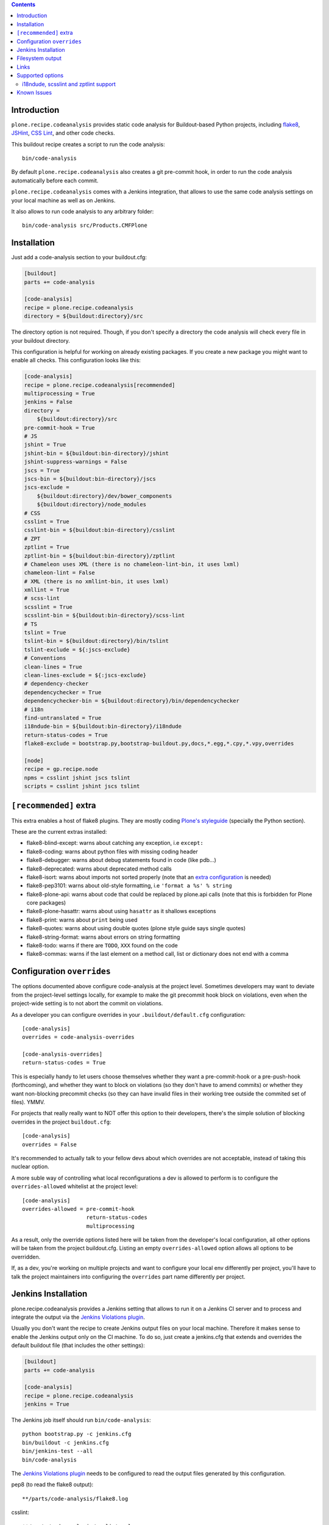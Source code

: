 .. image:: https://img.shields.io/pypi/status/plone.recipe.codeanalysis.svg
    :target: https://pypi.python.org/pypi/plone.recipe.codeanalysis/
    :alt: Egg Status

.. image:: https://img.shields.io/travis/plone/plone.recipe.codeanalysis/master.svg
    :target: http://travis-ci.org/plone/plone.recipe.codeanalysis
    :alt: Travis Build Status

.. image:: https://img.shields.io/coveralls/plone/plone.recipe.codeanalysis/master.svg
    :target: https://coveralls.io/r/plone/plone.recipe.codeanalysis
    :alt: Test Coverage

.. image:: https://img.shields.io/pypi/dm/plone.recipe.codeanalysis.svg
    :target: https://pypi.python.org/pypi/plone.recipe.codeanalysis/
    :alt: Downloads

.. image:: https://img.shields.io/pypi/pyversions/plone.recipe.codeanalysis.svg
    :target: https://pypi.python.org/pypi/plone.recipe.codeanalysis/
    :alt: Python Versions

.. image:: https://img.shields.io/pypi/v/plone.recipe.codeanalysis.svg
    :target: https://pypi.python.org/pypi/plone.recipe.codeanalysis/
    :alt: Latest Version

.. image:: https://img.shields.io/pypi/l/plone.recipe.codeanalysis.svg
    :target: https://pypi.python.org/pypi/plone.recipe.codeanalysis/
    :alt: License

.. contents::

Introduction
============

``plone.recipe.codeanalysis`` provides static code analysis for Buildout-based
Python projects, including `flake8`_, `JSHint`_, `CSS Lint`_, and
other code checks.

This buildout recipe creates a script to run the code analysis::

    bin/code-analysis

By default ``plone.recipe.codeanalysis`` also creates a git pre-commit hook, in
order to run the code analysis automatically before each commit.

``plone.recipe.codeanalysis`` comes with a Jenkins integration, that allows to
use the same code analysis settings on your local machine as well as on
Jenkins.

It also allows to run code analysis to any arbitrary folder::

    bin/code-analysis src/Products.CMFPlone


Installation
============

Just add a code-analysis section to your buildout.cfg:

.. code-block:: ini

    [buildout]
    parts += code-analysis

    [code-analysis]
    recipe = plone.recipe.codeanalysis
    directory = ${buildout:directory}/src

The directory option is not required. Though, if you don't specify a directory
the code analysis will check every file in your buildout directory.

This configuration is helpful for working on already existing packages.
If you create a new package you might want to enable all checks.
This configuration looks like this:

.. code-block:: ini

    [code-analysis]
    recipe = plone.recipe.codeanalysis[recommended]
    multiprocessing = True
    jenkins = False
    directory =
        ${buildout:directory}/src
    pre-commit-hook = True
    # JS
    jshint = True
    jshint-bin = ${buildout:bin-directory}/jshint
    jshint-suppress-warnings = False
    jscs = True
    jscs-bin = ${buildout:bin-directory}/jscs
    jscs-exclude =
        ${buildout:directory}/dev/bower_components
        ${buildout:directory}/node_modules
    # CSS
    csslint = True
    csslint-bin = ${buildout:bin-directory}/csslint
    # ZPT
    zptlint = True
    zptlint-bin = ${buildout:bin-directory}/zptlint
    # Chameleon uses XML (there is no chameleon-lint-bin, it uses lxml)
    chameleon-lint = False
    # XML (there is no xmllint-bin, it uses lxml)
    xmllint = True
    # scss-lint
    scsslint = True
    scsslint-bin = ${buildout:bin-directory}/scss-lint
    # TS
    tslint = True
    tslint-bin = ${buildout:directory}/bin/tslint
    tslint-exclude = ${:jscs-exclude}
    # Conventions
    clean-lines = True
    clean-lines-exclude = ${:jscs-exclude}
    # dependency-checker
    dependencychecker = True
    dependencychecker-bin = ${buildout:directory}/bin/dependencychecker
    # i18n
    find-untranslated = True
    i18ndude-bin = ${buildout:bin-directory}/i18ndude
    return-status-codes = True
    flake8-exclude = bootstrap.py,bootstrap-buildout.py,docs,*.egg,*.cpy,*.vpy,overrides

    [node]
    recipe = gp.recipe.node
    npms = csslint jshint jscs tslint
    scripts = csslint jshint jscs tslint

``[recommended]`` extra
=======================

This extra enables a host of flake8 plugins.
They are mostly coding `Plone's styleguide`_ (specially the Python section).

These are the current extras installed:

- flake8-blind-except: warns about catching any exception, i.e ``except:``
- flake8-coding: warns about python files with missing coding header
- flake8-debugger: warns about debug statements found in code (like pdb...)
- flake8-deprecated: warns about deprecated method calls
- flake8-isort: warns about imports not sorted properly (note that an `extra configuration`_ is needed)
- flake8-pep3101: warns about old-style formatting, i.e ``'format a %s' % string``
- flake8-plone-api: warns about code that could be replaced by plone.api calls (note that this is forbidden for Plone core packages)
- flake8-plone-hasattr: warns about using ``hasattr`` as it shallows exceptions
- flake8-print: warns about ``print`` being used
- flake8-quotes: warns about using double quotes (plone style guide says single quotes)
- flake8-string-format: warns about errors on string formatting
- flake8-todo: warns if there are ``TODO``, ``XXX`` found on the code
- flake8-commas: warns if the last element on a method call, list or dictionary does not end with a comma

Configuration ``overrides``
===========================

The options documented above configure code-analysis at the project level.
Sometimes developers may want to deviate from the project-level settings locally,
for example to make the git precommit hook block on violations, even when
the project-wide setting is to not abort the commit on violations.

As a developer you can configure overrides in your
``.buildout/default.cfg`` configuration::

  [code-analysis]
  overrides = code-analysis-overrides

  [code-analysis-overrides]
  return-status-codes = True

This is especially handy to let users choose themselves whether they want
a pre-commit-hook or a pre-push-hook (forthcoming), and whether they want
to block on violations (so they don't have to amend commits) or whether they
want non-blocking precommit checks (so they can have invalid files in their
working tree outside the commited set of files). YMMV.

For projects that really really want to NOT offer this option to their
developers, there's the simple solution of blocking overrides in the
project ``buildout.cfg``::

  [code-analysis]
  overrides = False

It's recommended to actually talk to your fellow devs about which
overrides are not acceptable, instead of taking this nuclear option.

A more suble way of controlling what local reconfigurations a dev is
allowed to perform is to configure the ``overrides-allowed`` whitelist
at the project level::

  [code-analysis]
  overrides-allowed = pre-commit-hook
                      return-status-codes
                      multiprocessing

As a result, only the override options listed here will be taken from
the developer's local configuration, all other options will be taken
from the project buildout.cfg. Listing an empty ``overrides-allowed``
option allows all options to be overridden.

If, as a dev, you're working on multiple projects and want to configure
your local env differently per project, you'll have to talk the project
maintainers into configuring the ``overrides`` part name differently
per project.

Jenkins Installation
====================

plone.recipe.codeanalysis provides a Jenkins setting that allows to run it on a Jenkins CI server and to process and integrate the output via the
`Jenkins Violations plugin`_.

Usually you don't want the recipe to create Jenkins output files on your
local machine. Therefore it makes sense to enable the Jenkins output only
on the CI machine. To do so, just create a jenkins.cfg that extends and
overrides the default buildout file (that includes the other settings):

.. code-block:: ini

    [buildout]
    parts += code-analysis

    [code-analysis]
    recipe = plone.recipe.codeanalysis
    jenkins = True

The Jenkins job itself should run ``bin/code-analysis``::

    python bootstrap.py -c jenkins.cfg
    bin/buildout -c jenkins.cfg
    bin/jenkins-test --all
    bin/code-analysis

The `Jenkins Violations plugin`_ needs to be configured to read the output
files generated by this configuration.

pep8 (to read the flake8 output)::

    **/parts/code-analysis/flake8.log

csslint::

    **/parts/code-analysis/csslint.xml

csslint::

    **/parts/code-analysis/scsslint.xml

jslint (to read the jshint output)::

    **/parts/code-analysis/jshint.xml

checkstyle (to read the jscs output)::

    **/parts/code-analysis/jscs.xml

Filesystem output
=================

If jenkins is set to False, you can still store the output on the filesystem by setting ``flake8-filesystem = True``.
This is ignored if jenkins is set to True.

output::

    **/parts/code-analysis/flake8.txt

Links
=====

Code repository:

    https://github.com/plone/plone.recipe.codeanalysis

Continuous Integration:

    https://travis-ci.org/plone/plone.recipe.codeanalysis

Issue Tracker:

    https://github.com/plone/plone.recipe.codeanalysis/issues


Supported options
=================

If you need to bypass checks for some reasons on a specific line you may use
``# noqa`` in Python or ``// noqa`` in Javascript files. This works for most
of our checks.

The recipe supports the following options:

**directory**
    Directory that is subject to the code analysis.

**pre-commit-hook**
    If set to True, a git pre-commit hook is installed that runs the code
    analysis before each commit. Default is ``True``.

**multiprocessing**
    If set to ``True``, ``code-analysis`` will fork multiple processes and run
    all linters in parallel. This will dramatically increase speed on a
    multi-core system, specially when using ``code-analysis`` as pre-commit
    hook. Default is ``False``.

**jenkins**
    If set to True, the code analysis steps will
    write output files that can be processed by the
    `Jenkins Violations plugin`_. Default is ``False``.

**flake8-filesystem**
    If set to True, the flake8 code analysis step will
    write an output file. Ignored if jenkins is True. Default is ``False``.

**flake8**
    If set to True, run Flake8 code analysis. Default is ``True``.

**flake8-extensions**
    Flake8 now takes advantage of ``flake8`` extension system. Default is none.
    If ``flake8`` is set to False, this option will be ignored. Example to
    supercharge with some extensions:

.. code-block:: ini

    [code-analysis]
    recipe = plone.recipe.codeanalysis
    flake8 = True
    flake8-extensions =
        flake8-blind-except
        flake8-coding
        flake8-debugger
        flake8-quotes
        pep8-naming

All through flake8 extensions raised validation errors may be suppressed
using the ``flake8-ignore`` option.

**flake8-ignore**
    Skip errors or warnings. See `Flake8 documentation`_ for error codes.
    Default is none.

**flake8-exclude**
    Comma-separated filename and glob patterns default. Say you want to
    exclude bootstrap.py, setup.py and all collective.* and plone.* packages.
    Just set ``flake8-exclude=bootstrap.py,docs,*.egg,setup.py,collective.*,plone.*``
    in your buildout configuration. Default is
    ``bootstrap.py,bootstrap-buildout.py,docs,*.egg``.

**flake8-max-complexity**
    McCabe complexity threshold. Default is ``10``.

**flake8-max-line-length**
    Set maximum allowed line length. Default is ``79``.

.. note::
   You can add additional flake8 options as long as they are valid for flake8
   itself or any of its plugins. Just prefix them with ``flake8-``.

   For example, if you are using ``pep8-naming`` and want to change the list
   of ignored names, add the following line on your buildout.cfg:
   ``flake8-ignore-names = setUp,tearDown,setUpClass,tearDownClass``

   Look at flake8 documentation and its plugins to see which options are available.

**check-manifest**
    If set to True, ``check-manifest`` will be run to check you MANIFEST.in
    file. Default is ``False``.

**check-manifest-directory**
    Default is ``.`` which means check the current package where you included
    code-analysis in buildout.

    EXPERIMENTAL: For project buildouts where you use several source
    packages you may want to enter multiple directories or use
    ``${buildout:develop}`` to include all your development packages.

**dependencychecker**
    If set to True, import statement analysis is run and verified
    against declared dependencies in setup.py. Default is ``False``.

**dependencychecker-bin**
    Set the path to a custom version of ``dependencychecker``.

**importchecker**
    If set to True, import statement analysis is run and unused
    imports are reported. Default is ``False``.

**importchecker-bin**
    Set the path to a custom version of ``importchecker``.

**jshint**
    If set to True, jshint code analysis is run. Default is ``False``. Note
    that plone.recipe.codeanalysis requires jshint >= 1.0.

**jshint-bin**
    JSHint executable. Default is ``jshint``. If you have JSHint installed on
    your system and in your path, there is nothing to do. To install JSHint in
    your buildout, use the following:

.. code-block:: ini

    [jshint]
    recipe = gp.recipe.node
    npms = jshint
    scripts = jshint

set jshint-bin to ``${buildout:bin-directory}/jshint``.

**jshint-exclude**
    Allows you to specify directories which you don't want to be linted.
    Default is none. If you want JSHint to skip some files you can list them
    in a file named ``.jshintignore``. See `JSHint documentation`_ for more
    details.

**jshint-suppress-warnings**
    By default warnings of jshint are suppressed and not shown. You may disable
    this by setting to False, default is ``True`` for backward compatibility
    reasons.

**jscs**
    If set to True, jscs code analysis is run. Default is ``False``.

    JavaScript Code Style options should be configured using a ``.jscs.json``
    file. You should align your javascript code to the next generation of
    Plone's javascript framework Mockup_ and take it's ``.jscs.json`` file
    which is available here:
    https://github.com/plone/mockup/blob/master/mockup/.jscs.json

    All configuration options are documented on the `jscs website`_.

**jscs-bin**
    Set the path to a custom version of JSCS, e.g. ``/usr/local/bin/jscs``.

    If you have Javascript Code Style Checker installed in your system and
    path, you have nothing to do. To install with Buildout, add the following
    section to your buildout and set jscs-bin to
    ``{buildout:bin-directory}/jscs``:

.. code-block:: ini

    [jscs]
    recipe = gp.recipe.node
    npms = jscs
    scripts = jscs

**jscs-exclude**
    Allows you to specify directories and/or files which you don't want to be
    checked. Default is none. Note that these directories have to be given in
    absolute paths, use ``${buildout:directory}/foo/bar/static/js-3rd-party``
    for example.

**csslint**
    If set to True, CSS Lint code analysis is run. Default is ``False``.

    CSS Lint options should be configured using a ``.csslintrc`` file. A
    typical ``.csslintrc`` file will look like this::

        --format=compact
        --quiet
        --ignore=adjoining-classes,floats,font-faces,font-sizes,ids,qualified-headings,unique-headings
        --exclude-list=foo/bar/static/third-party.css

    This typical configuration includes a list of CSS rules that will be
    ignored as they are `considered useless`_.

    See `CSS Lint documentation`_ and `CSS Lint command-line interface`_ for a
    detailed list and description of the rules.

**csslint-bin**
    Set the path to a custom version of CSS Lint, e.g. ``/usr/local/bin/csslint``.

    If you have CSS Lint installed in your system and path, you have nothing
    to do. To install CSS Lint with Buildout, add the following section to
    your buildout and set csslint-bin to
    ``{buildout:bin-directory}/csslint``:

.. code-block:: ini

    [csslint]
    recipe = gp.recipe.node
    npms = csslint
    scripts = csslint

**csslint-exclude**
    Allows you to specify directories and/or files which you don't want to be
    checked. Default is none.

**chameleon-lint**
    If set to True, ChamleonLint code analysis is run. Default is ``False``.

    ChameleonLint uses ``lxml`` for xml parsing. There is no ``chameleon-lint-bin``.

    Note that you will want to activate either ``chameleon-lint`` or ``zpt-lint``,
    not both, since they will apply to the same set of file extensions (``.pt``,
    ``.cpt``, ``.zpt``). The ``zpt-lint`` parser uses the actual TAL expression engine
    to validate templates, and this will generally choke on the Chameleon extensions.
    The ``chameleon-lint`` parser on the other hand just checks that the template is
    valid XML basically.

**xmllint**
    If set to True, XMLLint code analysis is run. Default is ``False``.

    XMLLint uses ``lxml`` for xml parsing. There is no ``xmllint-bin``.

**clean-lines**
    If set to True, **any file** containing trailing spaces or tabs anywhere
    on the lines will cause a warning. Default is ``False``.

**clean-lines-exclude**
    Allows you to specify directories and/or files which you don't want to be
    checked. Default is none.

**return-status-codes**
    If set to True, the ``bin/code-analysis`` script returns an error code
    that Continuous Integration servers (like Travis CI) can use to fail or
    pass a job, based on the code analysis output. Note that Jenkins usually
    does not need this option (this is better handled by the Jenkins
    Violations plugin). Note that this option does not have any effect on the
    other code analysis scripts. Default is ``False``.

i18ndude, scsslint and zptlint support
--------------------------------------

To reduce the number of Zope/Plone direct dependencies, plone.recipe.codeanalysis no longer depends on `i18ndude`_ nor `SCSS Lint`_ nor `zptlint`_;
in order to use the following options you have to install them on your
system, see ``buildout.cfg`` for an example install.

**find-untranslated**
    If set to True, scan Zope templates to find untranslated strings.
    Default is ``False``.
    To use this you will need to set the ``i18ndude-bin`` option.

**find-untranslated-exclude**
    Allows you to specify directories and/or files which you don't want to be
    checked. Default is none.

**find-untranslated-no-summary**
    The report will contain only the errors for each file.
    Default is ``False``.
    However, summaries will also be suppressed when ``jenkins`` is set to ``True.

**i18ndude-bin**
    Set the path to a custom version of `i18ndude`_.
    Default is none.

**scsslint**
    If set to True, `SCSS Lint`_ code analysis is run. Default is ``True``.

**scsslint-bin**
    Set the path to a custom version of `SCSS Lint`_.
    Default is none.

    Note that you'll typically install the gem ``scss_lint`` (with underscore)
    to get a bin file ``scss-lint`` (with a dash).

    If you have SCSS Lint installed in your system and path, you have nothing
    to do. To install SCSS Lint with Buildout, add the following section to
    your buildout and set scsslint-bin to
    ``{buildout:bin-directory}/scss-lint``:

.. code-block:: ini

    [rubygems]
    recipe = rubygemsrecipe
    gems = scss_lint

    Please note that due to some buildout weirdness this will break buildout
    on the first buildout run; a second buildout run will complete just fine.

**scsslint-configuration**

    SCSS Lint options can be configured, see `SCSS Lint`_ README.

**zptlint**
    If set to True, zptlint code analysis is run.
    Default is ``False``.
    To use this you will need to set the ``zptlint-bin`` option.

    Note that you will want to use either ``zptlint`` or ``chameleon-lint``, not both.

**zptlint-bin**
    Set the path to a custom version of `zptlint`_.
    Default is none.

**zptlint-exclude**
    Allows you to specify directories and/or files which you don't want to be
    checked. Default is none.

Self-tests for these extra linters are disabled by default.
To run a ``plone.recipe.codeanalysis`` self-test that covers these extra linters::

  TEST_ALL=true bin/test

Known Issues
============

JSHint "ERROR: Unknown option --verbose"::

    JSHint                [ OK ]
    ERROR: Unknown option --verbose

Upgrade JSHint to latest version (>= 1.0) to fix this issue, e.g.::

    $ sudo npm install -g jshint


JSHint "ERROR: Unknown option --exclude"::

    JSHint                [ OK ]
    ERROR: Unknown option --exclude

Upgrade JSHint to latest version (>= 2.1.6) to fix this issue, e.g.::

    $ sudo npm install -g jshint


Rubygems woes::

  Installing rubygems.
  rubygems: Extracting package to /app/plone.recipe.codeanalysis/parts
  ERROR:  While executing gem ... (Errno::EACCES)
  Permission denied @ rb_sysopen - /usr/lib/ruby/gems/2.3.0/specifications/default/bundler-1.16.1.gemspec
  rubygems: b''
  rubygems: Command failed with exit code 1: ['ruby', 'setup.rb', 'all', '--prefix=/app/plone.recipe.codeanalysis/parts/rubygems', '--no-rdoc', '--no-ri']
  While:
  Installing rubygems.
  Error: System error

Solution: run buildout again. Really.

Tests fail::

  Traceback (most recent call last):
  File "/app/plone.recipe.codeanalysis/plone/recipe/codeanalysis/__init__.py", line 18, in <module>
  import zc.buildout
  ModuleNotFoundError: No module named 'zc.buildout'

This is likely caused by https://github.com/pypa/pip/issues/4695.
Solution: run::

  bin/easy_install -U zc.buildout==2.11.0

before running ``bin/buildout``.


.. _`considered useless`: http://2002-2012.mattwilcox.net/archive/entry/id/1054/
.. _`CSS Lint documentation`: https://github.com/CSSLint/csslint/wiki/Rules
.. _`CSS Lint command-line interface`: https://github.com/CSSLint/csslint/wiki/Command-line-interface
.. _`CSS Lint`: http://csslint.net/
.. _`SCSS Lint`: https://github.com/brigade/scss-lint
.. _`Flake8 documentation`: http://flake8.readthedocs.org/en/latest/warnings.html#error-codes
.. _`Jenkins Violations plugin`: https://wiki.jenkins-ci.org/display/JENKINS/Violations
.. _`flake8`: https://pypi.python.org/pypi/flake8
.. _`JSHint documentation`: http://jshint.com/docs/
.. _`JSHint`: http://www.jshint.com/
.. _`PEP 3101 (Advanced String Formatting)`: http://www.python.org/dev/peps/pep-3101/
.. _`plone.api conventions`: http://ploneapi.readthedocs.org/en/latest/contribute/conventions.html#about-imports
.. _`zptlint`: https://pypi.python.org/pypi/spirit.zptlint
.. _`i18ndude`: https://pypi.python.org/pypi/i18ndude
.. _`Unit testing framework documentation`: http://docs.python.org/2/library/unittest.html#deprecated-aliases
.. _`Mockup`: https://github.com/plone/mockup
.. _`jscs website`: https://www.npmjs.org/package/jscs
.. _`Plone's styleguide`: http://docs.plone.org/develop/styleguide/
.. _`extra configuration`: https://raw.githubusercontent.com/plone/plone.recipe.codeanalysis/master/.isort.cfg
